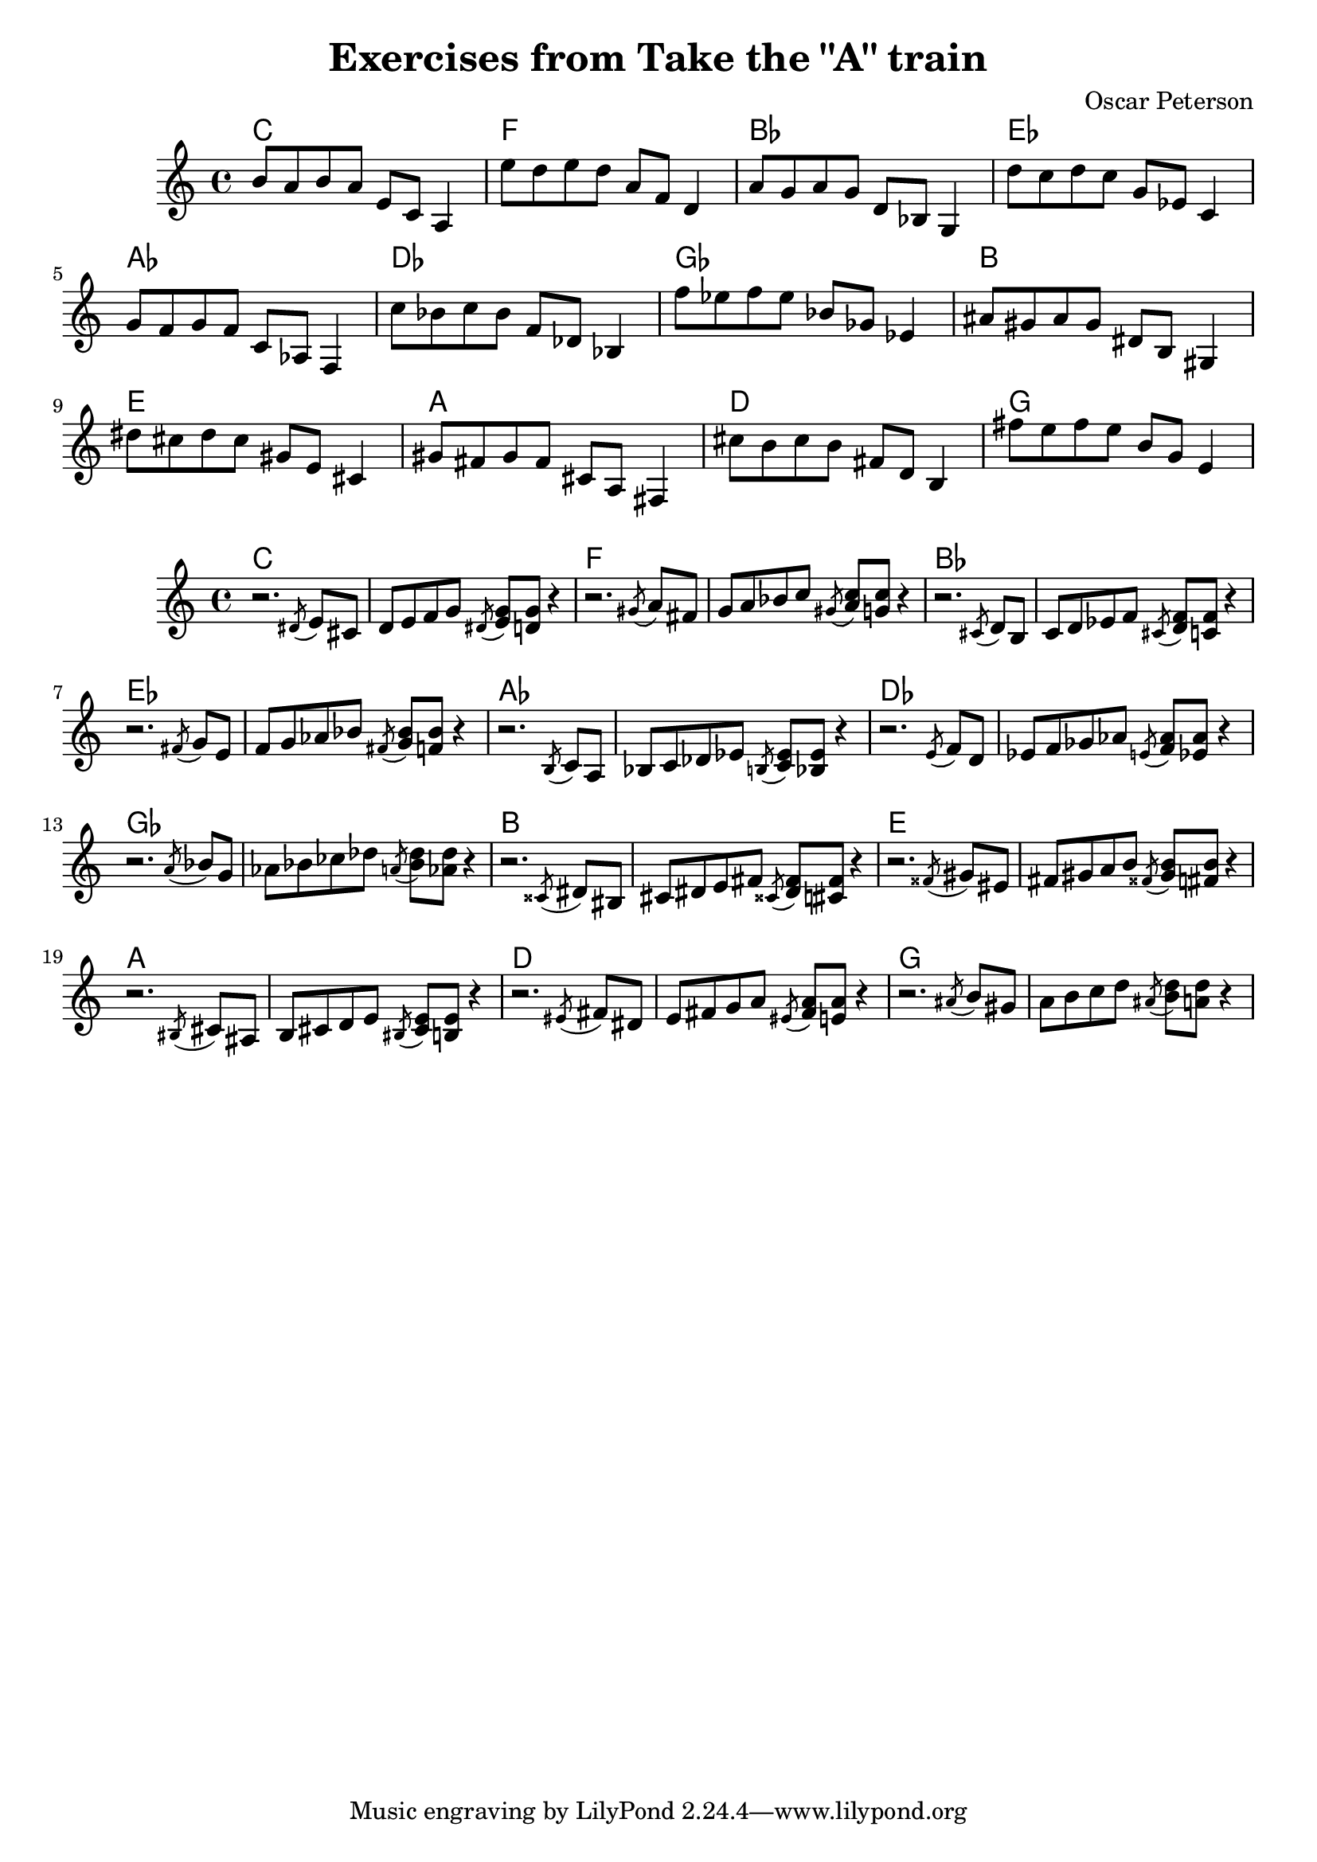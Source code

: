 \version "2.18.2"
\header {
  title = "Exercises from Take the \"A\" train"
  composer = "Oscar Peterson"
}

phrase_un = { 
  \key c \major
  d1
}

  
musicnotes = { b'8 a' b' a' e' c' a4 }
musicnotesdeux = {r2. \acciaccatura dis'8 e'8 cis' | 
d' e' f' g' \acciaccatura dis' < e' g' > < d' g' > r4 } 

music = <<
  \context ChordNames \with { alignAboveContext = "mus" }
  { c1*0 $(skip-of-length musicnotes) }
  \context Staff = "mus" \musicnotes
>>

musicdeux = <<
  \context ChordNames \with { alignAboveContext = "musdeux" }
  { c1*0 $(skip-of-length musicnotesdeux) }
  \context Staff = "musdeux" \musicnotesdeux
>>


\new Staff = "mus" {
  \transpose c c   { \music }
  \transpose c f   { \music }
  \transpose c bes, { \music }
  \transpose c ees { \music }
  \transpose c aes, { \music }
  \transpose c des { \music }
  \transpose c ges { \music }
  \transpose c b,   { \music }
  \transpose c e   { \music }
  \transpose c a,   { \music }
  \transpose c d   { \music }
  \transpose c g   { \music }
}

\new Staff = "musdeux" {
  \transpose c c   { \musicdeux }
  \transpose c f   { \musicdeux }
  \transpose c bes, { \musicdeux }
  \transpose c ees { \musicdeux }
  \transpose c aes, { \musicdeux }
  \transpose c des { \musicdeux }
  \transpose c ges { \musicdeux }
  \transpose c b,   { \musicdeux }
  \transpose c e   { \musicdeux }
  \transpose c a,   { \musicdeux }
  \transpose c d   { \musicdeux }
  \transpose c g   { \musicdeux }
}
